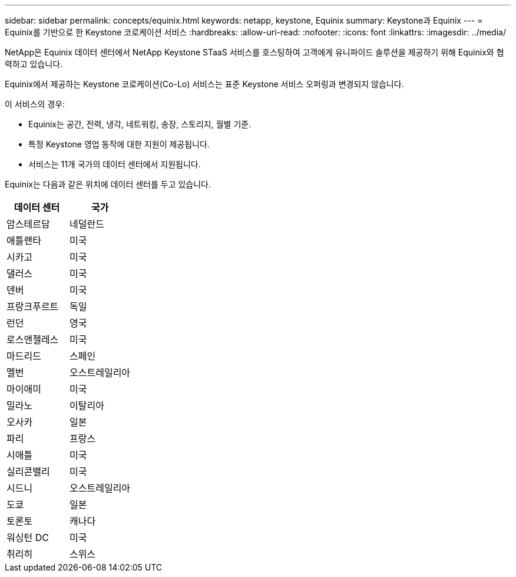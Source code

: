 ---
sidebar: sidebar 
permalink: concepts/equinix.html 
keywords: netapp, keystone, Equinix 
summary: Keystone과 Equinix 
---
= Equinix를 기반으로 한 Keystone 코로케이션 서비스
:hardbreaks:
:allow-uri-read: 
:nofooter: 
:icons: font
:linkattrs: 
:imagesdir: ../media/


[role="lead"]
NetApp은 Equinix 데이터 센터에서 NetApp Keystone STaaS 서비스를 호스팅하여 고객에게 유니파이드 솔루션을 제공하기 위해 Equinix와 협력하고 있습니다.

Equinix에서 제공하는 Keystone 코로케이션(Co-Lo) 서비스는 표준 Keystone 서비스 오퍼링과 변경되지 않습니다.

이 서비스의 경우:

* Equinix는 공간, 전력, 냉각, 네트워킹, 송장, 스토리지, 월별 기준.
* 특정 Keystone 영업 동작에 대한 지원이 제공됩니다.
* 서비스는 11개 국가의 데이터 센터에서 지원됩니다.


Equinix는 다음과 같은 위치에 데이터 센터를 두고 있습니다.

|===
| 데이터 센터 | 국가 


 a| 
암스테르담
| 네덜란드 


 a| 
애틀랜타
| 미국 


 a| 
시카고
| 미국 


 a| 
댈러스
| 미국 


 a| 
덴버
| 미국 


 a| 
프랑크푸르트
| 독일 


 a| 
런던
| 영국 


 a| 
로스앤젤레스
| 미국 


 a| 
마드리드
| 스페인 


 a| 
멜번
| 오스트레일리아 


 a| 
마이애미
| 미국 


 a| 
밀라노
| 이탈리아 


 a| 
오사카
| 일본 


 a| 
파리
| 프랑스 


 a| 
시애틀
| 미국 


 a| 
실리콘밸리
| 미국 


 a| 
시드니
| 오스트레일리아 


 a| 
도쿄
| 일본 


 a| 
토론토
| 캐나다 


 a| 
워싱턴 DC
| 미국 


 a| 
취리히
| 스위스 
|===